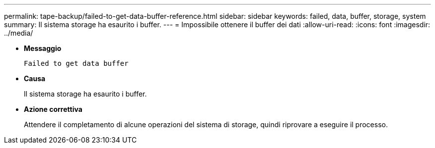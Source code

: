 ---
permalink: tape-backup/failed-to-get-data-buffer-reference.html 
sidebar: sidebar 
keywords: failed, data, buffer, storage, system 
summary: Il sistema storage ha esaurito i buffer. 
---
= Impossibile ottenere il buffer dei dati
:allow-uri-read: 
:icons: font
:imagesdir: ../media/


* *Messaggio*
+
`Failed to get data buffer`

* *Causa*
+
Il sistema storage ha esaurito i buffer.

* *Azione correttiva*
+
Attendere il completamento di alcune operazioni del sistema di storage, quindi riprovare a eseguire il processo.


